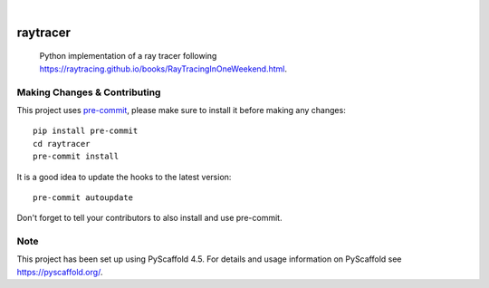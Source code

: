 .. These are examples of badges you might want to add to your README:
   please update the URLs accordingly

    .. image:: https://api.cirrus-ci.com/github/<USER>/raytracer.svg?branch=main
        :alt: Built Status
        :target: https://cirrus-ci.com/github/<USER>/raytracer
    .. image:: https://readthedocs.org/projects/raytracer/badge/?version=latest
        :alt: ReadTheDocs
        :target: https://raytracer.readthedocs.io/en/stable/
    .. image:: https://img.shields.io/coveralls/github/<USER>/raytracer/main.svg
        :alt: Coveralls
        :target: https://coveralls.io/r/<USER>/raytracer
    .. image:: https://img.shields.io/pypi/v/raytracer.svg
        :alt: PyPI-Server
        :target: https://pypi.org/project/raytracer/
    .. image:: https://img.shields.io/conda/vn/conda-forge/raytracer.svg
        :alt: Conda-Forge
        :target: https://anaconda.org/conda-forge/raytracer
    .. image:: https://pepy.tech/badge/raytracer/month
        :alt: Monthly Downloads
        :target: https://pepy.tech/project/raytracer
    .. image:: https://img.shields.io/twitter/url/http/shields.io.svg?style=social&label=Twitter
        :alt: Twitter
        :target: https://twitter.com/raytracer

.. image:: https://img.shields.io/badge/-PyScaffold-005CA0?logo=pyscaffold
    :alt: Project generated with PyScaffold
    :target: https://pyscaffold.org/

|

=========
raytracer
=========

   Python implementation of a ray tracer following https://raytracing.github.io/books/RayTracingInOneWeekend.html.


.. _pyscaffold-notes:

Making Changes & Contributing
=============================

This project uses `pre-commit`_, please make sure to install it before making any
changes::

    pip install pre-commit
    cd raytracer
    pre-commit install

It is a good idea to update the hooks to the latest version::

    pre-commit autoupdate

Don't forget to tell your contributors to also install and use pre-commit.

.. _pre-commit: https://pre-commit.com/

Note
====

This project has been set up using PyScaffold 4.5. For details and usage
information on PyScaffold see https://pyscaffold.org/.
